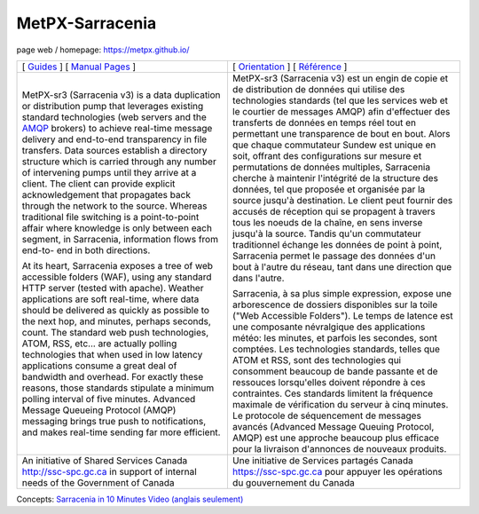 ==================
 MetPX-Sarracenia
==================

page web / homepage: https://metpx.github.io/

.. image:: https://img.shields.io/pypi/v/metpx-sarracenia?style=flat
  :alt: PyPI version
  :target: https://pypi.org/project/metpx-sarracenia/

.. image:: https://img.shields.io/pypi/pyversions/metpx-sarracenia.svg
    :alt: Supported Python versions
    :target: https://pypi.python.org/pypi/metpx-sarracenia.svg

.. image:: https://img.shields.io/pypi/l/metpx-sarracenia?color=brightgreen
    :alt: License (GPLv2)
    :target: https://pypi.org/project/metpx-sarracenia/

.. image:: https://img.shields.io/github/issues/MetPX/sarracenia
    :alt: Issue Tracker
    :target: https://github.com/MetPX/sarracenia/issues

.. image:: https://github.com/MetPX/sarracenia/actions/workflows/ghcr.yml/badge.svg
    :alt: Docker Image Build Status
    :target: https://github.com/MetPX/sarracenia/actions/workflows/ghcr.yml

.. image:: https://github.com/MetPX/sarracenia/actions/workflows/static_flow.yml/badge.svg
    :alt: Run Static Flow
    :target: https://github.com/MetPX/sarracenia/actions/workflows/static_flow.yml

+----------------------------------------------------------------+------------------------------------------------------------------------+
| [ `Guides <docs/source/Reference/sr3.1.rst#documentation>`_ ]  | [ `Orientation <docs/source/Reference/sr3.1.rst#documentation>`_ ]     |
| [ `Manual Pages <docs/source/Reference/sr3.1.rst#see-also>`_ ] | [ `Référence <docs/source/Reference/sr3.1.rst#see-also>`_ ]            |
+----------------------------------------------------------------+------------------------------------------------------------------------+
|                                                                |                                                                        |
|MetPX-sr3 (Sarracenia v3) is a data duplication                 |MetPX-sr3 (Sarracenia v3) est un engin de copie et de                   |
|or distribution pump that leverages                             |distribution de données qui utilise des                                 |
|existing standard technologies (web                             |technologies standards (tel que les services                            |
|servers and the `AMQP <http://www.amqp.org>`_                   |web et le courtier de messages AMQP) afin                               |
|brokers) to achieve real-time message delivery                  |d'effectuer des transferts de données en                                |
|and end-to-end transparency in file transfers.                  |temps réel tout en permettant une transparence                          |
|Data sources establish a directory structure                    |de bout en bout. Alors que chaque commutateur                           |
|which is carried through any number of                          |Sundew est unique en soit, offrant des                                  |
|intervening pumps until they arrive at a                        |configurations sur mesure et permutations de                            |
|client. The client can provide explicit                         |données multiples, Sarracenia cherche à                                 |
|acknowledgement that propagates back through                    |maintenir l'intégrité de la structure des                               |
|the network to the source. Whereas traditional                  |données, tel que proposée et organisée par la                           |
|file switching is a point-to-point affair                       |source jusqu'à destination. Le client peut fournir                      |
|where knowledge is only between each segment,                   |des accusés de réception qui se propagent                               |
|in Sarracenia, information flows from end-to-                   |à travers tous les noeuds de la chaîne,                                 |
|end in both directions.                                         |en sens inverse jusqu'à la source. Tandis qu'un                         |
|                                                                |commutateur traditionnel échange les données                            |
|At its heart, Sarracenia exposes a tree of                      |de point à point, Sarracenia permet le passage                          |
|web accessible folders (WAF), using any standard                |des données d'un bout à l'autre du réseau,                              |
|HTTP server (tested with apache).  Weather                      |tant dans une direction que dans l'autre.                               |
|applications are soft real-time, where data                     |                                                                        |
|should be delivered as quickly as possible to                   |Sarracenia, à sa plus simple expression,                                |
|the next hop, and minutes, perhaps seconds,                     |expose une arborescence de dossiers disponibles                         |
|count. The standard web push technologies, ATOM,                |sur la toile ("Web Accessible Folders"). Le                             |
|RSS, etc... are actually polling technologies                   |temps de latence est une composante névralgique                         |
|that when used in low latency applications                      |des applications météo: les minutes, et parfois                         |
|consume a great deal of bandwidth and overhead.                 |les secondes, sont comptées. Les technologies                           |
|For exactly these reasons, those standards                      |standards, telles que ATOM et RSS, sont des                             |
|stipulate a minimum polling interval of five                    |technologies qui consomment beaucoup de bande                           |
|minutes. Advanced Message Queueing Protocol                     |passante et de ressouces lorsqu'elles doivent                           |
|(AMQP) messaging brings true push to                            |répondre à ces contraintes. Ces standards                               |
|notifications, and makes real-time sending                      |limitent la fréquence maximale de vérification                          |
|far more efficient.                                             |du serveur à cinq minutes. Le protocole de                              |
|                                                                |séquencement de messages avancés (Advanced                              |
|                                                                |Message Queuing Protocol, AMQP) est une                                 |
|                                                                |approche beaucoup plus efficace pour la                                 |
|                                                                |livraison d'annonces de nouveaux produits.                              |
|                                                                |                                                                        |
+----------------------------------------------------------------+------------------------------------------------------------------------+
|An initiative of Shared Services Canada                         |Une initiative de Services partagés Canada                              |
|http://ssc-spc.gc.ca in support of internal                     |https://ssc-spc.gc.ca pour appuyer les opérations                       |
|needs of the Government of Canada                               |du gouvernement du Canada                                               |
|                                                                |                                                                        |
+----------------------------------------------------------------+------------------------------------------------------------------------+


Concepts: `Sarracenia in 10 Minutes Video (anglais seulement) <https://www.youtube.com/watch?v=G47DRwzwckk>`_

